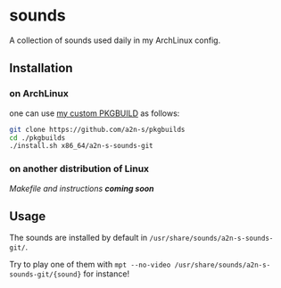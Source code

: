 * sounds
A collection of sounds used daily in my ArchLinux config.

** Installation
*** on ArchLinux
one can use [[https://github.com/a2n-s/pkgbuilds/blob/main/x86_64/a2n-s-sounds-git/PKGBUILD][my custom PKGBUILD]] as follows:
#+begin_src bash
git clone https://github.com/a2n-s/pkgbuilds
cd ./pkgbuilds
./install.sh x86_64/a2n-s-sounds-git
#+end_src
*** on another distribution of Linux
/Makefile and instructions *coming soon*/
** Usage
The sounds are installed by default in ~/usr/share/sounds/a2n-s-sounds-git/~.

Try to play one of them with ~mpt --no-video /usr/share/sounds/a2n-s-sounds-git/{sound}~ for instance!
